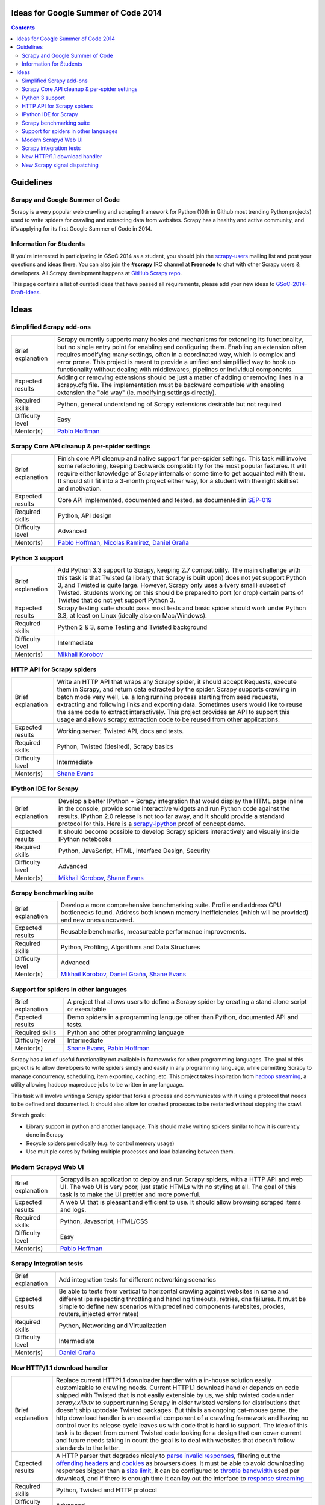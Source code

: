 Ideas for Google Summer of Code 2014
====================================

.. contents::

Guidelines
==========

Scrapy and Google Summer of Code
--------------------------------

Scrapy is a very popular web crawling and scraping framework for Python (10th in Github most trending Python projects) used to write spiders for crawling and extracting data from websites. Scrapy has a healthy and active community, and it's applying for its first Google Summer of Code in 2014.

Information for Students
------------------------

If you're interested in participating in GSoC 2014 as a student, you should join the `scrapy-users`_ mailing list and post your questions and ideas there. You can also join the **#scrapy** IRC channel at **Freenode** to chat with other Scrapy users & developers. All Scrapy development happens at `GitHub Scrapy repo`_.

This page contains a list of curated ideas that have passed all requirements, please add your new ideas to `GSoC-2014-Draft-Ideas`_.

.. _GSoC-2014-Draft-Ideas: https://github.com/scrapy/scrapy/wiki/GSoC-2014-Draft-Ideas
.. _scrapy-users: https://groups.google.com/d/forum/scrapy-users
.. _GitHub Scrapy repo: https://github.com/scrapy/scrapy

Ideas
=====

Simplified Scrapy add-ons
-------------------------

====================  =================================
Brief explanation     Scrapy currently supports many hooks and mechanisms for extending its functionality, but no single entry point for enabling and configuring them. Enabling an extension often requires modifying many settings, often in a coordinated way, which is complex and error prone. This project is meant to provide a unified and simplified way to hook up functionality without dealing with middlewares, pipelines or individual components.
Expected results      Adding or removing extensions should be just a matter of adding or removing lines in a scrapy.cfg file. The implementation must be backward compatible with enabling extension the "old way" (ie. modifying settings directly).
Required skills       Python, general understanding of Scrapy extensions desirable but not required
Difficulty level      Easy
Mentor(s)             |pablo|_
====================  =================================

.. _SEP-021: https://github.com/scrapy/scrapy/blob/master/sep/sep-021.rst

Scrapy Core API cleanup & per-spider settings
---------------------------------------------

====================  =================================
Brief explanation     Finish core API cleanup and native support for per-spider settings. This task will involve some refactoring, keeping backwards compatibility for the most popular features. It will require either knowledge of Scrapy internals or some time to get acquainted with them. It should still fit into a 3-month project either way, for a student with the right skill set and motivation.
Expected results      Core API implemented, documented and tested, as documented in `SEP-019`_
Required skills       Python, API design
Difficulty level      Advanced
Mentor(s)             |pablo|_, |nicolas|_, |daniel|_
====================  =================================

.. _SEP-019: https://github.com/scrapy/scrapy/blob/master/sep/sep-019.rst

Python 3 support
----------------

====================  ===========
Brief explanation     Add Python 3.3 support to Scrapy, keeping 2.7 compatibility. The main challenge with this task is that Twisted (a library that Scrapy is built upon) does not yet support Python 3, and Twisted is quite large. However, Scrapy only uses a (very small) subset of Twisted. Students working on this should be prepared to port (or drop) certain parts of Twisted that do not yet support Python 3.
Expected results      Scrapy testing suite should pass most tests and basic spider should work under Python 3.3, at least on Linux (ideally also on Mac/Windows).
Required skills       Python 2 & 3, some Testing and Twisted background
Difficulty level      Intermediate
Mentor(s)             |mikhail|_
====================  ===========

HTTP API for Scrapy spiders
---------------------------

=====================  ==========
Brief explanation      Write an HTTP API that wraps any Scrapy spider, it should accept Requests, execute them in Scrapy, and return data extracted by the spider. Scrapy supports crawling in batch mode very well, i.e. a long running process starting from seed requests, extracting and following links and exporting data. Sometimes users would like to reuse the same code to extract interactively. This project provides an API to support this usage and allows scrapy extraction code to be reused from other applications.
Expected results       Working server, Twisted API, docs and tests.
Required skills        Python, Twisted (desired), Scrapy basics
Difficulty level       Intermediate
Mentor(s)              |shane|_
=====================  ==========

IPython IDE for Scrapy
----------------------

====================  ===========
Brief explanation     Develop a better IPython + Scrapy integration that would display the HTML page inline in the console, provide some interactive widgets and run Python code against the results. IPython 2.0 release is not too far away, and it should provide a standard protocol for this. Here is a `scrapy-ipython`_ proof of concept demo.
Expected results      It should become possible to develop Scrapy spiders interactively and visually inside IPython notebooks
Required skills       Python, JavaScript, HTML, Interface Design, Security
Difficulty level      Advanced
Mentor(s)             |mikhail|_, |shane|_
====================  ===========

.. _scrapy-ipython: http://nbviewer.ipython.org/gist/kmike/9001574

Scrapy benchmarking suite
-------------------------

====================  ===========
Brief explanation     Develop a more comprehensive benchmarking suite. Profile and address CPU bottlenecks found. Address both known memory inefficiencies (which will be provided) and new ones uncovered.
Expected results      Reusable benchmarks, measureable performance improvements.
Required skills       Python, Profiling, Algorithms and Data Structures
Difficulty level      Advanced
Mentor(s)             |mikhail|_, |daniel|_, |shane|_
====================  ===========

Support for spiders in other languages
--------------------------------------

====================  ===========
Brief explanation     A project that allows users to define a Scrapy spider by creating a stand alone script or executable
Expected results      Demo spiders in a programming languge other than Python, documented API and tests.
Required skills       Python and other programming language
Difficulty level      Intermediate
Mentor(s)             |shane|_, |pablo|_
====================  ===========

Scrapy has a lot of useful functionality not available in frameworks for other programming languages. The goal of this project is to allow developers to write spiders simply and easily in any programming language, while permitting Scrapy to manage concurrency, scheduling, item exporting, caching, etc. This project takes inspiration from `hadoop streaming`_, a utility allowing hadoop mapreduce jobs to be written in any language.

This task will involve writing a Scrapy spider that forks a process and communicates with it using a protocol that needs to be defined and documented. It should also allow for crashed processes to be restarted without stopping the crawl.

Stretch goals:

* Library support in python and another language. This should make writing spiders similar to how it is currently done in Scrapy
* Recycle spiders periodically (e.g. to control memory usage)
* Use multiple cores by forking multiple processes and load balancing between them.

.. _hadoop streaming: http://hadoop.apache.org/docs/stable1/streaming.html

Modern Scrapyd Web UI
---------------------

====================  =========================
Brief explanation     Scrapyd is an application to deploy and run Scrapy spiders, with a HTTP API and web UI. The web UI is very poor, just static HTMLs with no styling at all. The goal of this task is to make the UI prettier and more powerful.
Expected results      A web UI that is pleasant and efficient to use. It should allow browsing scraped items and logs.
Required skills       Python, Javascript, HTML/CSS
Difficulty level      Easy
Mentor(s)             |pablo|_
====================  =========================

Scrapy integration tests
------------------------

====================  ======================
Brief explanation     Add integration tests for different networking scenarios 
Expected results      Be able to tests from vertical to horizontal crawling against websites in same and different ips respecting throttling and handling timeouts, retries, dns failures. It must be simple to define new scenarios with predefined components (websites, proxies, routers, injected error rates)
Required skills       Python, Networking and Virtualization
Difficulty level      Intermediate
Mentor(s)             |daniel|_
====================  ======================

New HTTP/1.1 download handler
-----------------------------

====================  ======================
Brief explanation     Replace current HTTP1.1 downloader handler with a in-house solution easily customizable to crawling needs. Current HTTP1.1 download handler depends on code shipped with Twisted that is not easily extensible by us, we ship twisted code under `scrapy.xlib.tx` to support running Scrapy in older twisted versions for distributions that doesn't ship uptodate Twisted packages. But this is an ongoing cat-mouse game, the http download handler is an essential component of a crawling framework and having no control over its release cycle leaves us with code that is hard to support. The idea of this task is to depart from current Twisted code looking for a design that can cover current and future needs taking in count the goal is to deal with websites that doesn't follow standards to the letter.   
Expected results      A HTTP parser that degrades nicely to `parse invalid responses`_, filtering out the `offending headers`_ and `cookies`_ as browsers does. It must be able to avoid downloading responses bigger than a `size limit`_, it can be configured to `throttle bandwidth`_ used per download, and if there is enough time it can lay out the interface to `response streaming`_
Required skills       Python, Twisted and HTTP protocol
Difficulty level      Advanced
Mentor(s)             |daniel|_
====================  ======================

.. _parse invalid responses: https://github.com/scrapy/scrapy/issues/345
.. _offending headers: https://github.com/scrapy/scrapy/issues/210
.. _cookies: https://github.com/scrapy/scrapy/issues/355
.. _size limit: https://github.com/scrapy/scrapy/issues/336
.. _throttle bandwidth: https://github.com/scrapy/scrapy/issues/157
.. _response streaming: https://github.com/scrapy/scrapy/issues/440


New Scrapy signal dispatching
-----------------------------

====================  ======================
Brief explanation     Profile and look for alternatives to the backend of our signal dispatcher based on `pydispatcher`_ lib. Django moved out of pydispatcher many years ago which simplified the API and improved its performance. We are looking to do the same with Scrapy. A major challenge of this task is to make the transition as seamless as possible, providing good documentation and guidelines, along with as much backwards compatibility as possible.
Expected results      The new signal dispatching implemented, documented and tested, with backwards compatibility support.
Required skills       Python
Difficulty level      Easy
Mentor(s)             |daniel|_, |pablo|_
====================  ======================

.. _pydispatcher: http://pydispatcher.sourceforge.net/

.. |daniel| replace:: Daniel Graña
.. _daniel: GSoC-2014-Mentors#wiki-daniel

.. |mikhail| replace:: Mikhail Korobov
.. _mikhail: GSoC-2014-Mentors#wiki-mikhail

.. |nicolas| replace:: Nicolas Ramirez
.. _nicolas: GSoC-2014-Mentors#wiki-nicolas

.. |pablo| replace:: Pablo Hoffman
.. _pablo: GSoC-2014-Mentors#wiki-pablo

.. |paul| replace:: Paul Tremberth
.. _paul: GSoC-2014-Mentors#wiki-paul

.. |rolando| replace:: Rolando Espinoza
.. _rolando: GSoC-2014-Mentors#wiki-rolando

.. |shane| replace:: Shane Evans
.. _shane: GSoC-2014-Mentors#wiki-shane
